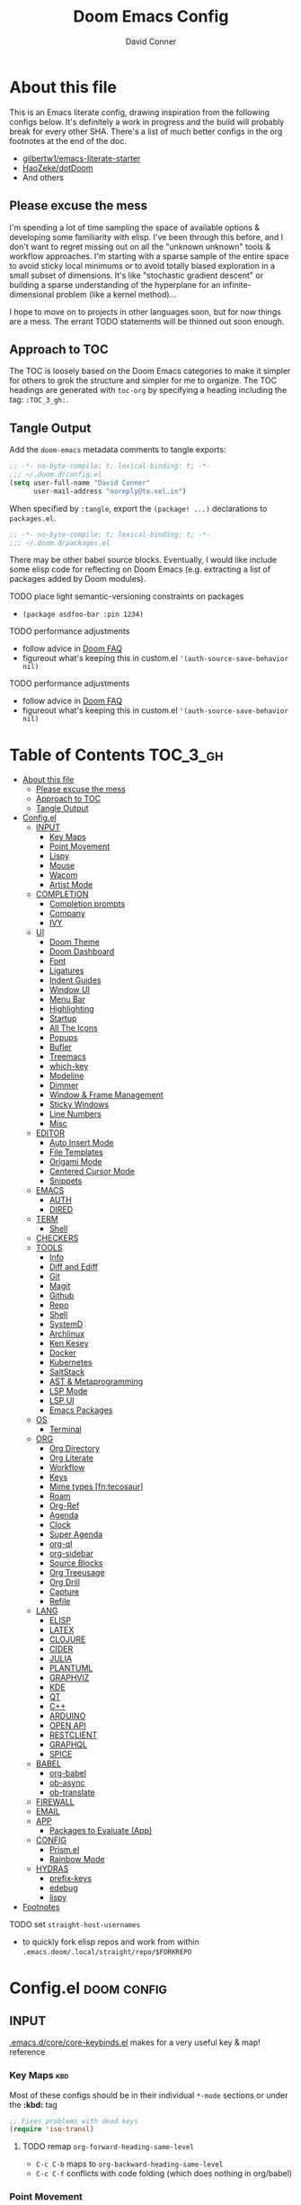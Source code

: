 :PROPERTIES:
:ID:       7560a9fe-d074-43c3-9cf5-8bd8c79d53fe
:END:
#+TITLE: Doom Emacs Config
#+AUTHOR: David Conner
#+DESCRIPTION: Inspired by the personal Doom Emacs config of Daviwil, DT, HaoZeke and others
#+STARTUP: content
#+OPTIONS: toc:nil

* About this file

This is an Emacs literate config, drawing inspiration from the following configs
below. It's definitely a work in progress and the build will probably break for
every other SHA. There's a list of much better configs in the org footnotes at
the end of the doc.

+ [[https://github.com/gilbertw1/emacs-literate-starter/][gilbertw1/emacs-literate-starter]]
+ [[https://github.com/HaoZeke/dotDoom][HaoZeke/dotDoom]]
+ And others

** Please excuse the mess

I'm spending a lot of time sampling the space of available options & developing
some familiarity with elisp. I've been through this before, and I don't want to
regret missing out on all the "unknown unknown" tools & workflow approaches. I'm
starting with a sparse sample of the entire space to avoid sticky local minimums
or to avoid totally biased exploration in a small subset of dimensions. It's
like "stochastic gradient descent" or building a sparse understanding of the
hyperplane for an infinite-dimensional problem (like a kernel method)...

I hope to move on to projects in other languages soon, but for now things are a
mess. The errant TODO statements will be thinned out soon enough.

** Approach to TOC

The TOC is loosely based on the Doom Emacs categories to make it simpler for
others to grok the structure and simpler for me to organize. The TOC headings
are generated with =toc-org= by specifying a heading including the tag:
=:TOC_3_gh:=.

** Tangle Output

Add the ~doom-emacs~ metadata comments to tangle exports:

#+BEGIN_SRC emacs-lisp :tangle ./config.el
;; -*- no-byte-compile: t; lexical-binding: t; -*-
;;; ~/.doom.d/config.el
(setq user-full-name "David Conner"
      user-mail-address "noreply@te.xel.io")
#+END_SRC

When specified by =:tangle=, export the =(package! ...)= declarations to =packages.el=.

#+BEGIN_SRC emacs-lisp :tangle ./packages.el
;; -*- no-byte-compile: t; lexical-binding: t; -*-
;;; ~/.doom.d/packages.el
#+END_SRC

There may be other babel source blocks. Eventually, I would like include some
elisp code for reflecting on Doom Emacs (e.g. extracting a list of packages
added by Doom modules).

**** TODO place light semantic-versioning constraints on packages
+ ~(package asdfoo-bar :pin 1234)~
**** TODO performance adjustments
+ follow advice in [[file:~/.emacs.d/docs/faq.org::*How does Doom start up so quickly?][Doom FAQ]]
+ figureout what's keeping this in custom.el ~'(auth-source-save-behavior nil)~

**** TODO performance adjustments
+ follow advice in [[file:~/.emacs.d/docs/faq.org::*How does Doom start up so quickly?][Doom FAQ]]
+ figureout what's keeping this in custom.el ~'(auth-source-save-behavior nil)~

* Table of Contents :TOC_3_gh:
- [[#about-this-file][About this file]]
  - [[#please-excuse-the-mess][Please excuse the mess]]
  - [[#approach-to-toc][Approach to TOC]]
  - [[#tangle-output][Tangle Output]]
- [[#configel][Config.el]]
  - [[#input][INPUT]]
    - [[#key-maps][Key Maps]]
    - [[#point-movement][Point Movement]]
    - [[#lispy][Lispy]]
    - [[#mouse][Mouse]]
    - [[#wacom][Wacom]]
    - [[#artist-mode][Artist Mode]]
  - [[#completion][COMPLETION]]
    - [[#completion-prompts][Completion prompts]]
    - [[#company][Company]]
    - [[#ivy][IVY]]
  - [[#ui][UI]]
    - [[#doom-theme][Doom Theme]]
    - [[#doom-dashboard][Doom Dashboard]]
    - [[#font][Font]]
    - [[#ligatures][Ligatures]]
    - [[#indent-guides][Indent Guides]]
    - [[#window-ui][Window UI]]
    - [[#menu-bar][Menu Bar]]
    - [[#highlighting][Highlighting]]
    - [[#startup][Startup]]
    - [[#all-the-icons][All The Icons]]
    - [[#popups][Popups]]
    - [[#bufler][Bufler]]
    - [[#treemacs][Treemacs]]
    - [[#which-key][which-key]]
    - [[#modeline][Modeline]]
    - [[#dimmer][Dimmer]]
    - [[#window--frame-management][Window & Frame Management]]
    - [[#sticky-windows][Sticky Windows]]
    - [[#line-numbers][Line Numbers]]
    - [[#misc][Misc]]
  - [[#editor][EDITOR]]
    - [[#auto-insert-mode][Auto Insert Mode]]
    - [[#file-templates][File Templates]]
    - [[#origami-mode][Origami Mode]]
    - [[#centered-cursor-mode][Centered Cursor Mode]]
    - [[#snippets][Snippets]]
  - [[#emacs][EMACS]]
    - [[#auth][AUTH]]
    - [[#dired][DIRED]]
  - [[#term][TERM]]
    - [[#shell][Shell]]
  - [[#checkers][CHECKERS]]
  - [[#tools][TOOLS]]
    - [[#info][Info]]
    - [[#diff-and-ediff][Diff and Ediff]]
    - [[#git][Git]]
    - [[#magit][Magit]]
    - [[#github][Github]]
    - [[#repo][Repo]]
    - [[#shell-1][Shell]]
    - [[#systemd][SystemD]]
    - [[#archlinux][Archlinux]]
    - [[#ken-kesey][Ken Kesey]]
    - [[#docker][Docker]]
    - [[#kubernetes][Kubernetes]]
    - [[#saltstack][SaltStack]]
    - [[#ast--metaprogramming][AST & Metaprogramming]]
    - [[#lsp-mode][LSP Mode]]
    - [[#lsp-ui][LSP UI]]
    - [[#emacs-packages][Emacs Packages]]
  - [[#os][OS]]
    - [[#terminal][Terminal]]
  - [[#org][ORG]]
    - [[#org-directory][Org Directory]]
    - [[#org-literate][Org Literate]]
    - [[#workflow][Workflow]]
    - [[#keys][Keys]]
    - [[#mime-types-fntecosaur][Mime types [fn:tecosaur]]]
    - [[#roam][Roam]]
    - [[#org-ref][Org-Ref]]
    - [[#agenda][Agenda]]
    - [[#clock][Clock]]
    - [[#super-agenda][Super Agenda]]
    - [[#org-ql][org-ql]]
    - [[#org-sidebar][org-sidebar]]
    - [[#source-blocks][Source Blocks]]
    - [[#org-treeusage][Org Treeusage]]
    - [[#org-drill][Org Drill]]
    - [[#capture][Capture]]
    - [[#refile][Refile]]
  - [[#lang][LANG]]
    - [[#elisp][ELISP]]
    - [[#latex][LATEX]]
    - [[#clojure][CLOJURE]]
    - [[#cider][CIDER]]
    - [[#julia][JULIA]]
    - [[#plantuml][PLANTUML]]
    - [[#graphviz][GRAPHVIZ]]
    - [[#kde][KDE]]
    - [[#qt][QT]]
    - [[#c][C++]]
    - [[#arduino][ARDUINO]]
    - [[#open-api][OPEN API]]
    - [[#restclient][RESTCLIENT]]
    - [[#graphql][GRAPHQL]]
    - [[#spice][SPICE]]
  - [[#babel][BABEL]]
    - [[#org-babel][org-babel]]
    - [[#ob-async][ob-async]]
    - [[#ob-translate][ob-translate]]
  - [[#firewall][FIREWALL]]
  - [[#email][EMAIL]]
  - [[#app][APP]]
    - [[#packages-to-evaluate-app][Packages to Evaluate (App)]]
  - [[#config][CONFIG]]
    - [[#prismel][Prism.el]]
    - [[#rainbow-mode][Rainbow Mode]]
  - [[#hydras][HYDRAS]]
    - [[#prefix-keys][prefix-keys]]
    - [[#edebug][edebug]]
    - [[#lispy-1][lispy]]
- [[#footnotes][Footnotes]]

**** TODO set =straight-host-usernames=
- to quickly fork elisp repos and work from within =.emacs.doom/.local/straight/repo/$FORKREPO=

* Config.el :doom:config:
:PROPERTIES:
:header-args: :tangle ./config.el :comments link :results none
:END:

** INPUT

[[file:~/.emacs.d/core/core-keybinds.el][.emacs.d/core/core-keybinds.el]] makes for a very useful key & map! reference

*** Key Maps :kbd:

Most of these configs should be in their individual ~*-mode~ sections or under the *:kbd:* tag

#+begin_src emacs-lisp
;; Fixes problems with dead keys
(require 'iso-transl)
#+end_src

**** TODO remap ~org-forward-heading-same-level~
+ ~C-c C-b~ maps to ~org-backward-heading-same-level~
+ ~C-c C-f~ conflicts with code folding (which does nothing in org/babel)

*** Point Movement

*** Lispy

[[https://oremacs.com/lispy/][Keymap reference]] for [[https://github.com/abo-abo/lispy][Lispy]]. "[[https://mitpress.mit.edu/sites/default/files/sicp/full-text/book/book-Z-H-10.html#%25_sec_1.1.5][Always be evaling]]"

#+begin_src emacs-lisp
;; TODO clojurescript hook
;; TODO this may need to be set before lispy loads....
(setq lispy-compat '(cider edebug))
#+end_src

**** TODO fix auto-formatting so that lispy's ;;** outline sytnax works without auto-format fucking it up

**** TODO setup lispy to run automatically in cider-mode

*** Mouse :mouse:

see [[ergoemacs.org/emacs/emacs_mouse_wheel_config.html][Xah Lee's post on Mouse Config]] for more info on the how & why

**** Misc Mouse Configs

#+begin_src emacs-lisp
(setq mouse-wheel-progressive-speed nil
      mouse-wheel-scroll-amount '(8)
      mouse-drag-and-drop-region t)
#+end_src

**** Mouse 8 and 9

#+begin_src emacs-lisp
;; TODO: misc subdir & project-level shortcuts (died,project)

;; for now, simply back/forward buffer ;; TODO: change =forward= to bufler or emacs-tab bar?
(map! "S-<mouse-8>" 'previous-buffer)
;; TODO something else: (map! "S-<mouse-9>" 'next-buffer)

(map! "<mouse-8>" '+fold/toggle)
(map! "<mouse-9> " 'er/expand-region)
(map! "S-<mouse-9> " 'er/contract-region)

;; (map! "<mouse-8>" 'counsel-grep-or-swiper)
;; (map! "<mouse-9> " 'swiper-all-buffer-p)
;; (map! "C-<mouse-8>" '+ivy/switch-buffer)
;; (map! "C-<mouse-9>" '+ivy/switch-workspace-buffer)
(map! "C-S-<mouse-8>" 'projectile-find-file)
(map! "C-S-<mouse-9>" 'projectile-grep)

;; (map! "C-M-<mouse-8>" '+workspace/switch-right)
;; (map! "C-M-<mouse-9>" '+workspace/switch-right)
;; (map! "M-S-<mouse-8>" 'doom/save-session) ;; TODO: remap
;; (map! "M-S-<mouse-9>" 'doom/load-session) ;; TODO: remap
;; (map! "M-<mouse-8>" 'better-jumper-jump-backward)

;; TODO: something else (map! "M-<mouse-9>" 'better-jumper-jump-backward)
#+end_src


**** TODO other mouse maps
+ and navigating =describe-= and other docs
+ helpful-at-point
+ completion-at-point
+ highlight-symbol-at-point
+ counsel-dash-at-point

**** TODO config better functionality for =mwheelscroll=
+ signature =(mwheel-scroll EVENT &optional ARG)= defined in ~emacs/28/lisp/mwheel.el~
+ =mouse-wheel-scroll-amount-horizontal= parameterizes the event

**** TODO configure more functionality for the mouse :mouse:keys:
+ [ ] navigate to function at point
+ [ ] describe function at point
+ [ ] ~(kbd "<mouse-4>")~ linux mouse wheel scroll up
+ [ ] ~(kbd "<mouse-5>")~ linux mouse wheel scroll down
+ =<fringe>= and =<modeline>=

*** Wacom :wacom:

**** Mouse 10, 11, 12
Mouse 12 is for code folding. It is the easiest on the Wacom to combine with
modkeys while toggling to/from scrolling.

For Mouse 10/11/12, all of the following modkey combinations are easy to toggle while keeping the index finger near Mouse 13 and Wheel.

+ None
+ C
+ M
+ S
+ C-M
+ C-S
+ M-S (press both with thumb)
+ C-M-S (press both with thumb)

**** Mouse 13 and VWheel

Since I want to use the wheel to scroll anyways (without hitting modkeys), I am unsure of whether I want to remap it to HWheel in the Wacom drivers.

**** Mouse 14, 15

Mouse 14 & 15 are easy to use with the following modkeys.

+ None
+ M
+ S
+ M-S

Combinations with Control are a little more difficult with one hand.

**** Origami (Mouse 12)

#+begin_src emacs-lisp
(map! "<mouse-12>" 'origami-toggle-node)
(map! "C-<mouse-12>" 'origami-open-node-recursively)
(map! "C-S-<mouse-12>" 'origami-close-node-recursively)

(map! "M-<mouse-12>" 'origami-forward-fold)
(map! "S-<mouse-12>" 'origami-backward-fold-same-level)
(map! "M-S-<mouse-12>" 'origami-forward-fold-same-level)

(map! "C-M-<mouse-12>" 'origami-close-all-nodes)
(map! "C-M-S-<mouse-12>" 'origami-open-all-nodes)

;; (map! "M-S-<mouse-12>" 'origami-show-only-node)
#+end_src

**** Mode Hints (Mouse 14)

Mouse 14 is intended to give hints for keybindings.

- =M-<mouse-14>= calls to =which-key-show-major-mode= and should not require
  specific =config.el= behavior to be defined.
- =C-<mouse-14>= is intended to evoke mode-specific hydras, but requires these
  hydras to have been defined (see [[*HYDRAS][HYDRAS]])

#+begin_src emacs-lisp
(map! "M-<mouse-14>" 'which-key-show-major-mode)
#+end_src

*** Artist Mode :artist_mode:

[[https://www.emacswiki.org/emacs/ArtistMode][HOLY SHIT]]

** COMPLETION

*** Completion prompts

*** Company :company:

For hotkeys, check the Doom [[file:~/.emacs.d/modules/completion/company/README.org::*Code completion][Company module]] docs (company boxes negate =C-h m=
and other help commands)

**** TODO check luca: delay/prefix, disable tab? and yasnippets in company

**** [[https://github.com/osv/company-web][company-web]] and [[https://github.com/smihica/emmet-mode][emmet-mode]]

These are included with Doom, but worth linking in.

*** IVY :ivy:

Removed =-childframe= for now, as these are actual frames, kinda.

**** HOLD configure views to use with ~ivy-switch-view~ (or just use bufler?)

** UI

*** Doom Theme

Pick a random theme from the ones I like.

#+begin_src emacs-lisp
;; doom-Iosvkem
;; doom-fairy-floss
;; doom-horizon
;; doom-lazerwave
;; doom-monokai
;; doom-challenger-deep
(let* ((themes-ilike '(doom-one doom-dark+ doom-acario-dark doom-molokai))
       (random-theme (nth (random (length themes-ilike)) themes-ilike)))
  (setq doom-theme random-theme))

(setq doom-one-brighter-modeline t)

;; (setq doom-theme 'doom-acario-dark
;;   doom-acario-dark-brighter-comments nil
;;   doom-acario-dark-brighter-modeline t
;;   doom-acario-dark-comment-bg nil
;;   doom-acario-dark-padded-modeline 4)
#+end_src

*** Doom Dashboard

#+begin_src emacs-lisp



#+end_src

*** Font

#+begin_src emacs-lisp
;; (set-frame-font "Source Code Pro 12" nil t)
;; Source Code Pro not available in pGTK
(setq doom-font (font-spec :family "DejaVu Sans Mono" :size 14)
      doom-unicode-font (font-spec :family "DejaVu Sans Mono" :size 14)
      doom-variable-pitch-font (font-spec :family "DejaVu Serif" :size 14)
      doom-font-increment 2)

;; (unless (find-font doom-font)
;;   (message "couldn't find 'doom-font. using a default.")
;;   (setq doom-font (font-spec :family "Source Code Pro" :size 18)))

;; (unless (find-font doom-unicode-font)
;;   (message "couldn't find 'doom-unicode-font. using a default.")
;;   (setq doom-unicode-font (font-spec :family "Source Code Pro" :size 18)))
#+end_src

+ config =doom-variable-pitch-font=?
+ config =ivy-posframe-font=

*** Ligatures

Disable extra ligatures in a few modes [fn:luca_doom]

#+BEGIN_SRC emacs-lisp
(setq +ligatures-extras-in-modes
      '(not special-mode comint-mode eshell-mode term-mode vterm-mode python-mode))
#+END_SRC

*** Indent Guides

The =indent-guides= doom module conflicts with =prism=, so i removed indent
guides. These must be applied to each buffer in this order:

1. prism
2. indent-guide

*** Window UI

Tooltips are causing some serious slowdown for me

#+begin_src emacs-lisp
(tooltip-mode)

(setq tooltip-delay 2
      tooltip-short-delay 0.5)
#+end_src

Dividers are too thin to grab if only 1px

#+begin_src emacs-lisp
(setq window-divider-default-right-width 1)
(setq window-divider-default-bottom-width 1)
#+end_src

*** Menu Bar

[[https://www.emacswiki.org/emacs/MenuBar][Menu bar]] is for noobs. I am a noob.

#+begin_src emacs-lisp
(menu-bar-mode +2)
#+end_src

i.e. CIDER alone has like 200 functions i need to learn

*** Highlighting

#+begin_src emacs-lisp :tangle ./packages.el
(package! auto-highlight-symbol)
#+end_src

#+begin_src emacs-lisp
(use-package! auto-highlight-symbol
  ;; should autoload on bind
  :config (map! (:prefix "M-s h" :desc "auto-highlight-mode"
                 "A" (lambda () (interactive) (auto-highlight-symbol-mode 'toggle)))))
#+end_src

*** Startup

*** All The Icons

**** Dired

This is enabled via Doom's modules

*** Popups

+ Configuration
  + [[file:~/.emacs.doom/modules/ui/popup/autoload/settings.el::defun set-popup-rule! (predicate &rest plist][set-popup-rule!]] has an explanation of the API
  + [[file:~/.emacs.doom/modules/ui/popup/config.el::(set-popup-rules!][./popup/config.el]] has the invocations of popup rules for =+all= and =+default=

#+begin_example emacs-lisp
; +popup-defaults
(:side bottom
 :height 0.16
 :width 40
 :quit t
 :select ignore
 :ttl 5)
#+end_example

#+begin_src emacs-lisp
(set-popup-rules!
  '(("^\\*Bufler" :vslot -5 :slot 3 :side right :select t :modeline nil :quit t)))
#+end_src

+ Useful commands:
  + +popup/toggle :: =C-`= will toggle the popups
  + +popup/raise :: =C+~= will promote a popup into an actual window
  + +popup/other :: =C-x p= will flip through various popups like =ace-window=
  + +popup/restore :: will retrieve lost popups
  + +popup/diagnose :: will help you figure out why =bufler= closes all your windows.

I kinda wish I ever had the chance to have IRL conversations with people who use Doom/Emacs ... disabling =popup= really broke a lot of stuff and might be responsible for some crashes via GTK & Wayland.

*** Bufler

#+begin_src emacs-lisp :tangle ./packages.el
(package! bufler)
#+end_src

#+begin_src emacs-lisp
(add-hook 'doom-init-ui-hook
          (lambda () ;;(global-tab-line-mode +1)
            (map! :map ctl-x-map
                  :desc "Bufler List"
                  "C-b" #'bufler-list)
            (bufler-mode +1)
            (bufler-tabs-mode +1)))
#+end_src
*** Treemacs

Set a default width for treemacs & disable filewatch unless needed

#+begin_src emacs-lisp :tangle no
(after! treemacs
  (setq treemacs-width 24)
  (treemacs-filewatch-mode -1))
#+end_src

Key bindings ([[https://github.com/sei40kr/spacemacs.d/blob/master/treemacs-custom.el][treemacs example in spacemacs]])

#+begin_src emacs-lisp :tangle no
(map! :map treemacs-mode-map :after treemacs
      (:prefix "o" :desc "Tags" "t" 'treemacs-toggle-node-prefer-tag-visit))
#+end_src

It is possible to make the Treemacs window draggable by default with ~(setq
treemacs--width-is-locked nil)~ on startup, which i finally figured out
(immediately before finally discovering ~(balance-windows)~ which maximizes the
treemacs width if it's not fixed.....)

**** All The Icons

#+begin_src emacs-lisp :tangle no
(package! treemacs-all-the-icons)
#+end_src

#+begin_src emacs-lisp :tangle no
(use-package! treemacs-all-the-icons)

(add-hook 'doom-init-ui-hook
          (lambda () (treemacs-load-theme "Default")))
#+End_src
*** which-key

shorten the delay (from luca)

#+BEGIN_SRC emacs-lisp
(after! which-key
    (setq which-key-idle-delay 0.5))
#+END_SRC

*** Modeline

customize [[https://github.com/seagle0128/doom-modeline][doom-modeline]]

#+BEGIN_SRC emacs-lisp
(after! doom-modeline
  ;; doom-modeline workspace-name has conflicts with bufler tab-bar
  (setq doom-modeline-workspace-name nil

        doom-modeline-height 24
        ;; doom-modeline-project-detection 'ffip,'projectile,'projectile
        ;;doom-modeline-minor-modes t
        ))
#+END_SRC

*** Dimmer

#+begin_src emacs-lisp :tangle ./packages.el
(package! dimmer)
#+end_src

#+begin_src emacs-lisp
(use-package! dimmer
  :config (setq dimmer-adjustment-mode :background
                dimmer-fraction 0.4)

  (dimmer-configure-company-box)
  (dimmer-configure-magit)
  (dimmer-configure-org)
  (dimmer-configure-hydra)
  (dimmer-configure-which-key)
  (dimmer-configure-posframe))
#+end_src

*** Window & Frame Management

Use burly for bookmarking loaded window configurations. This should perhaps be a
=+burly= feature on the =workspace= module, with perhaps alternate ~(:when (feature! :ui workspace +burly))~
workspaces

#+begin_src emacs-lisp :tangle ./packages.el
(package! burly)
#+end_src

These are simply bookmarks and thus can be reached from the doom startup menu.

#+begin_src emacs-lisp
(use-package! burly
  :config (map! :leader
                (:prefix ("w" . "workspaces/windows")
                  (:prefix ("B" . "Burly bookmarks")
                   :desc "Restore windows/frames" "o" #'burly-open-bookmark
                   :desc "Open Burly URL" "O" #'burly-open-url
                   :desc "Bookmark Windows" "w" #'burly-bookmark-windows
                   :desc "Bookmark Frameset" "f" #'burly-bookmark-frames
                   :desc "Copy Buffer URL" "B" #'burly-kill-buffer-url
                   :desc "Copy Window URL" "F" #'burly-kill-frames-url
                   :desc "Copy Frameset URL" "W" #'burly-kill-windows-url))))
#+end_src

*** Sticky Windows

#+begin_src emacs-lisp :tangle ./packages.el
;;(package! )
#+end_src

*** Line Numbers

This determines the style of line numbers. For relative line numbers, set this
to `relative'.

#+begin_src emacs-lisp
(setq display-line-numbers-type nil)
#+end_src

*** Misc

** EDITOR

*** Auto Insert Mode

[[https://www.gnu.org/software/emacs/manual/html_mono/autotype.html#Autoinserting][Auto Insert Mode]] creates headers at the tops of files automatically. This can automatically insert =;; -*- file-local-variables: values -*-= in a header comment.

- auto-insert-alist :: a mapping of file types to auto-insertion behavior
- auto-insert-query :: controls whether to prompt user

#+begin_src emacs-lisp
(auto-insert-mode)
#+end_src

**** TODO restrict =auto-insert-mode= to modes where this is needed

*** File Templates

This section defines new Doom file templates by appending yas-snippet references
to =+file-template-alist=.

*** Origami Mode

Origami mode

#+begin_src emacs-lisp :tangle ./packages.el
(package! origami)
#+end_src

#+begin_src emacs-lisp
(use-package! origami
  :config (map! :map origami-mode-map
                :prefix "C-c C-f"
                "C-f" #'origami-toggle-node
                "C-u" #'origami-open-node-recursively
                "C-c" #'origami-close-node-recursively
                "C-a C-r" #'origami-reset
                "C-a C-f" #'origami-close-all-nodes
                "C-a C-u" #'origami-open-all-nodes)

  (defvar ap/org-super-agenda-auto-show-groups
    '("Schedule" "Bills" "Priority A items" "Priority B items"))

  (defun ap/org-super-agenda-origami-fold-default ()
    "Fold certain groups by default in Org Super Agenda buffer."
    (forward-line 3)
    (cl-loop do (origami-forward-toggle-node (current-buffer) (point))
             while (origami-forward-fold-same-level (current-buffer) (point)))
    (--each ap/org-super-agenda-auto-show-groups
      (goto-char (point-min))
      (when (re-search-forward (rx-to-string `(seq bol " " ,it)) nil t)
        (origami-show-node (current-buffer) (point)))))

  ;; :hook ((org-agenda-mode . origami-mode)
         ;; (org-agenda-finalize . ap/org-super-agenda-origami-fold-default))

        )

(add-hook 'doom-init-ui-hook
          (lambda ()
            (global-origami-mode +1)))
#+end_src

*** Centered Cursor Mode

Scroll lock can emulate this.

#+begin_src emacs-lisp :tangle ./packages.el
(package! centered-cursor-mode)
#+end_src

#+begin_src emacs-lisp
(use-package! centered-cursor-mode ;: defer t
  :config (map! :leader :desc "Toggle Centered Cursor"
                "t-" (λ! () (interactive) (centered-cursor-mode 'toggle))))
#+end_src

*** Snippets

+ Yasnippets Docs
  - [[https://joaotavora.github.io/yasnippet/snippet-development.html][Writing Snippets]]
  - [[https://joaotavora.github.io/yasnippet/snippet-expansion.html][Explanding Snippets]]

**** Yasnippet-snippets

Use =yas/describe-tables= to list snippets that match a modeset.

#+begin_src emacs-lisp
(setq dc/snippets (expand-file-name (concat doom-private-dir "snippets")))

(eval-after-load 'yasnippet
  (lambda ()
    (add-to-list 'yas-snippet-dirs 'dc/snippets)
    (message "loading dc/snippets")
    (yas-load-directory dc/snippets t)))
#+end_src

** EMACS

*** AUTH

#+BEGIN_SRC emacs-lisp
;; (setq auth-sources '("~/.authinfo" "~/.authinfo.gpg" "~/.netrc"))
;; (setq auth-sources (append `(,(concat (file-name-as-directory (getenv "DF_")) ".ectorepo.gpg")) auth-sources))
#+END_SRC

*** DIRED

Remove `.` and `..` from list of omitted file patterns (so i can always run
commands on the directory). Also `M-!` will run commands on the dir without
parameterizing a subdir.

#+begin_src emacs-lisp
(setq dired-omit-files "^.DS_Store\\'\\|^.project\\(?:ile\\)?\\'\\|^.\\(svn\\)\\'\\|^.ccls-cache\\'\\|\\(?:\\.js\\)?\\.meta\\'\\|\\.\\(?:elc\\|o\\|pyo\\|swp\\|class\\)\\'")
#+end_src

** TERM

*** Shell

**** Explicit Shell

This fixes an issue i'm having where ~/bin/fish~ is the default shell no matter
how i've configured things with ~chsh~. This was done by Garuda/Arch either
before or after the doom/emacs install.

#+begin_src emacs-lisp
(setq explicit-shell-file-name "/bin/zsh")
#+end_src

**** TODO check luca shell configs


** CHECKERS

Syntax & Spellcheck

** TOOLS

*** Info

#+begin_src emacs-lisp :tangle ./packages.el
(package! info-colors)
#+end_src

test with emacs manual =C-h R=

#+begin_src emacs-lisp
(use-package! info-colors)
#+end_src

**** TODO test =info-colors= or modularize

*** Diff and Ediff

*** Git


*** Magit
[[https://github.com/magit/magit-tbdiff][magit-tbdiff]] show diffs over ranges of commits

#+begin_src emacs-lisp :tangle ./packages.el
(package! magit-tbdiff)
#+end_src

#+begin_src emacs-lisp
(use-package! magit-tbdiff)
#+end_src

**** TODO: configure =magit-repository-directories=
+ see =hlissner= config & others


*** Github

*** Repo

#+begin_src emacs-lisp :tangle ./packages.el
(package! repo)
#+end_src

#+begin_src emacs-lisp
(use-package! repo)
#+end_src

*** Shell

[[https://depp.brause.cc/firestarter][Firestarter]] enables =./.dir-local.el= variables and file-local declarations to
config/control on-save shell tasks.[fn:haozeke]

#+begin_src emacs-lisp :tangle ./packages.el
(package! firestarter)
#+end_src

#+begin_src emacs-lisp
(use-package! firestarter
  :init (firestarter-mode)
  :config (setq firestarter-default-type t))
#+end_src

*** SystemD

#+begin_src emacs-lisp :tangle ./packages.el
(package! journalctl-mode)
#+end_src

*** Archlinux

**** PKGBUILD Mode

#+BEGIN_SRC emacs-lisp :tangle ./packages.el
(package! pkgbuild-mode :recipe (:host github
                                 :repo "juergenhoetzel/pkgbuild-mode"))
#+END_SRC

#+begin_src emacs-lisp
(use-package! pkgbuild-mode :mode "\\PKGBUILD")
#+end_src

**** Crontab Mode

[[0    Link: https://github.com/emacs-pe/crontab-mode][crontab-mode]]

#+begin_src emacs-lisp :tangle ./packages.el
(package! crontab-mode)
#+end_src

#+begin_src emacs-lisp
(use-package! crontab-mode)
#+end_src

***** TODO test crontab-mode :testpackage:

*** Ken Kesey

[[https://github.com/jhgorrell/ssh-config-mode-el][ssh-config-mode]] and [[https://github.com/jobbflykt/x509-mode][x509-mode]]

#+begin_src emacs-lisp :tangle ./packages.el
(package! ssh-config-mode)
(package! x509-mode)
;; TODO ssh-agency
;; TODO ssh-tunnels
#+end_src

For =ssh-config-mode= add this file-local variable to configs =# -*- mode:
ssh-config -*-=

#+begin_src emacs-lisp
(use-package! ssh-config-mode)
(use-package! x509-mode)
#+end_src

+ [ ] ssh-agency
+ [ ] ssh-tunnels (hmmmm)

*** Docker

To use what the Doom module configures, install =docker=, =docker-compose= and =docker-machine=. for

The [[file:~/.emacs.d/modules/tools/docker/config.el][doom config file]] looks a little sparse, so the config must be partially
composed in and installed in other module config.el files. Actually, now that I
checked, most of the =docker*= features are being loaded into emacs with some
(e.g. docker-compose-*) being loaded as needed.

#+begin_src emacs-lisp
(use-package! docker
  :config (setq docker-run-as-root t
                docker-image-run-arguments '("-i" "-t" "--rm")))

;; so the ## -*- docker-image-name: "image-name" -*- directive works with ~dockerfile-mode~
;; TODO assess
(put 'dockerfile-image-name 'safe-local-variable #'stringp)
#+end_src

**** [[https://github.com/emacs-lsp/lsp-docker][LSP Docker]] (requires pulling =emacslsp/lsp-docker-full= image)

This sets up LSP servers running on Docker containrs with more tightly
controlled configuration. e.g. when you want:
+ faster startup times
+ servers tuned a specific set of large projects
+ repeatable/declarative LSP configuration
+ to share cache or control its persistence for large projects

(not really sure how this works with branching or git worktrees)

***** TODO configure lsp-docker
+ probably when i'm working on Krita

**** TODO setup =C-c d= as a "devops" prefix, remap =C-c d d= to =docker=

*** Kubernetes

**** TODO setup kubernetes.el :doom:devops:packages:
**** TODO evaluate ~kubectl~ package :doom:devops:packages:

**** Kubernetes
+ [ ] kubernetes.el
+ [ ] [[https://github.com/gruggiero/kubernetes-tramp][kubernetes-tramp]]
+ [ ] [[https://github.com/TxGVNN/emacs-k8s-mode][k8s-mode]] (kubernetes file support + snippets)

*** SaltStack

From HaoZeke[fn:haozeke]

#+begin_src emacs-lisp :tangle ./packages.el
(package! salt-mode)
#+end_src

#+begin_src emacs-lisp
(use-package salt-mode)
#+end_src

**** TODO Need to check config


*** AST & Metaprogramming

+ [ ] [[https://github.com/ubolonton/emacs-tree-sitter][tree-sitter-mode]]
  - install packages
  - add config
  - document setup
  - consider setting up as a module
+ [ ] [[https://github.com/countvajhula/symex.el][symex]]

**** TODO configure bindings & control when these are activated

*** LSP Mode

**** TODO work out lsp/eldoc interactions


**** TODO setup =lsp-origami=

*** LSP UI

#+begin_src emacs-lisp
(setq lsp-ui-peek-list-width 25
      ;; lsp-ui-sideline--last-width

      ;; TODO ensure these are necessary/useful
      lsp-ui-doc-max-width 35 ;; 35 is default
      ;; lsp-ui-doc--inline-width

      lsp-ui-imenu-window-width 25)
#+end_src

**** TODO setup popup rules for LSP :lsp:
+ Left
  + [ ] =*lsp-ui-imenu*= on top of server connection details
  + [ ] =*lsp-log ... *= ideally overtake/switch with lsp server connection details
  + [ ] =*lsp session*=
+ Bottom
  + [ ] =lsp-performance*=

**** TODO setup key prefix for LSP
+ something like =f5= through =f9=

*** Emacs Packages

#+begin_src emacs-lisp :tangle ./packages.el

#+end_src


** OS

*** Terminal

Doom =tty= module is active, so =tty-setup-hook= should take care of enabling
=xterm-mouse-mode=.

**** TODO fix scroll wheel in tty (it works before =xterm-mouse-mode= loads)
- (tangle)

#+begin_src emacs-lisp :tangle no
(defun dc/xterm-toggle-mwheel-hook ()
    "Toggles the mouse maps for xterm-mouse-mode to setup the mouse wheel"

        )

(add-hook 'xterm-mouse-mode)
#+end_src

** ORG

Additonal org-mode packages:

#+begin_src emacs-lisp :tangle ./packages.el
(package! org-treeusage)
(package! org-drill)
(package! org-ref)

;; dependencies org-super-agenda => org-ql => org-sidebar
(package! org-super-agenda)
(package! org-ql)
(package! org-sidebar)
#+end_src

General Org Mode configs:

*** Org Directory

#+begin_src emacs-lisp
(setq org-directory (getenv "ORG_DIRECTORY")
      +org-capture-journal-file (concat (file-name-as-directory org-directory) "journal.org")
      org-calendars-directory (concat  (file-name-as-directory org-directory) "calendars"))
#+end_src

*** Org Literate

Prevent over-eager dotfiles recompilation =from HaoZeke=

#+BEGIN_SRC emacs-lisp
(after! org
  (remove-hook 'org-mode-hook #'+literate-enable-recompile-h))
#+END_SRC

*** Workflow

*** Keys

#+begin_src emacs-lisp
(map! :map org-mode-map
      :leader
      :prefix ("t" . "toggle")
      :desc "Toggle Org Narrow" "T" #'org-toggle-narrow-to-subtree)
#+end_src

#+begin_example
#+begin_src emacs-lisp :tangle no
(defun dc/util--paths-from-alist (paths-alist)
  "reduce an alist of paths, where the keys are directories and the
values are lists of files, to produce a list of files with
absolute paths  "
  (let* ((path-keys (mapcar 'car paths-alist))
        (root-paths (mapcar 'file-name-as-directory path-keys))
        ;; (root-paths (map 'file-name-as-directory path-keys))
                                        ;        (absolute-paths )
                                        ;       (mapcar (lambda (file) (concat (filename-as-directory ))))
        )

    root-paths
    ;; path-keys

))




;; map-values-apply concat

(let ((agenda-map '((org-directory . '("todo.org" "notes.org" "habits.org" "projects.org"))
                    (doom-private-dir . '("todo.org" "notes.org"))))


      )
(dc/util--paths-from-alist agenda-map)
        )



;; (setq org-agenda-files  )


        ;;      (let ((agenda-root ) ) ) (mapcar (lambda (f) (concat (filename-as-directory (or (getenv "ORG_AGENDA_ROOT")
        ;; (getenv "ORG_DIRECTORY"))) f)))
#+end_src
#+end_example

**** TODO configure =org-toggle-sidebar



*** Mime types [fn:tecosaur]
Org mode isn't recognised as it's own mime type by default, but that can easily
be changed with the following file. For system-wide changes try
~/usr/share/mime/packages/org.xml~.

#+begin_src xml :tangle ~/.local/share/mime/packages/org.xml :mkdirp yes :comments no
<mime-info xmlns='http://www.freedesktop.org/standards/shared-mime-info'>
  <mime-type type="text/org">
    <comment>Emacs Org-mode File</comment>
    <glob pattern="*.org"/>
    <alias type="text/org"/>
  </mime-type>
</mime-info>
#+end_src

What's nice is that Papirus [[https://github.com/PapirusDevelopmentTeam/papirus-icon-theme/commit/a10fb7f2423d5e30b9c4477416ccdc93c4f3849d][now]] has an icon for =text/org=.
One simply needs to refresh their mime database

#+begin_src shell :tangle (if (string= (shell-command-to-string "xdg-mime query default text/org") "") "setup.sh" "no")
update-mime-database ~/.local/share/mime
#+end_src

Then set Emacs as the default editor

#+begin_src shell :tangle (if (string= (shell-command-to-string "xdg-mime query default text/org") "emacs-client.desktop\n") "no" "setup.sh")
xdg-mime default emacs.desktop text/org
#+end_src

*** Roam

#+begin_src emacs-lisp
(after! org
  (setq org-log-done 'time
        org-support-shift-select t
        ;;org-agenda-files (concat (file-name-as-directory org-directory) "agenda.org")
        ;; TODO include content from Adam James
        ))
#+end_src

This configures org-roam v2 and is not compatible with doom's org-roam module. See the updated Hitchiker's Guide for more info. As long as one bears in mind the differences between v1 and v2, then these links are also useful

#+begin_src emacs-lisp
;; encapsulate org-roam-directory within (file-truename ___) if using links
(setq org-roam-directory (concat (file-name-as-directory org-directory) "roam")
      org-roam-db-location (concat (file-name-as-directory org-roam-directory) "org-roam.db")
      org-roam-file-extensions '("org")

      ;; Doom Defaults
      ;; org-roam-v2-ack t
      ;; org-roam-completion-everywhere t
      ;; org-roam-node-display-template "${doom-hierarchy:*} ${doom-tags:45}"

      org-roam-dailies-directory "dailies/"
      org-roam-dailies-capture-templates
      '(("d" "default" entry
         "* %?"
         :if-new (file+head "%<%Y-%m-%d>.org"
                            "#+title: %<%Y-%m-%d>\n")))

      org-roam-mode-section-functions #'(org-roam-backlinks-section
                                         org-roam-reflinks-section))

(use-package! org-roam-protocol
  :after org-protocol)

;; from https://org-roam.discourse.group/t/org-roam-major-redesign/1198/220
;;(setq org-roam-node-display-template "${title:80}  ${file:9} ${tags:20}")

(defun dc/org-roam-toggle-open-buffer-on-find-file ()
  "toggles the doom +org-roam-open-buffer-on-find-file variable"
  (interactive)
  (setq +org-roam-open-buffer-on-find-file
        (not +org-roam-open-buffer-on-find-file)))

(map! (:map org-mode-map
       :leader
       :prefix ("r" . "org-roam")
       "T" #'dc/org-roam-toggle-open-buffer-on-find-file
       "a" #'org-roam-node-random
       "D" #'org-roam-demote-entire-buffer
       "I" #'org-id-get-create
       "r" #'org-roam-refile
       "R" #'org-roam-link-replace-all
       "m" #'org-roam-buffer-toggle
       "M" #'org-roam-buffer-display-dedicated

       (:prefix ("o" . "node properties")
        "a" #'org-roam-alias-add
        "A" #'org-roam-alias-remove
        "t" #'org-roam-tag-add
        "T" #'org-roam-tag-remove
        "r" #'org-roam-ref-add
        "R" #'org-roam-ref-remove)))

;; Doom is mapping these twice
(map! (:map org-mode-map
       :localleader
       :prefix ("m" . "org-roam")
       "T" #'dc/org-roam-toggle-open-buffer-on-find-file
       "a" #'org-roam-node-random
       "D" #'org-roam-demote-entire-buffer
       "I" #'org-id-get-create
       "r" #'org-roam-refile
       "R" #'org-roam-link-replace-all
       "m" #'org-roam-buffer-toggle
       "M" #'org-roam-buffer-display-dedicated

       (:prefix ("o" . "node properties")
        "a" #'org-roam-alias-add
        "A" #'org-roam-alias-remove
        "t" #'org-roam-tag-add
        "T" #'org-roam-tag-remove
        "r" #'org-roam-ref-add
        "R" #'org-roam-ref-remove)))
#+end_src

Current =org-journal= mappings

+ C-c n j j :: =org-journal-new-entry=
+ C-c n j s :: =org-journal-search-forever=
+ C-c n j j :: =org-journal-new-scheduled-entry=

**** TODO implement some functionality from [[display-buffer-alist][davilwil/dotfiles]] :orgroam:

*** Org-Ref

**** TODO configure [[https://github.com/jkitchin/org-ref][org-ref]] v3
+ via =org-ref-to-org-cite=

#+begin_src emacs-lisp
;(use-package! :org-ref)
#+end_src

*** Agenda

+ protesilaos & hsinhaoyu have pretty comprehensive configs

Current =org-journal= mappings

+ C-c n j j :: =org-journal-new-entry=
+ C-c n j s :: =org-journal-search-forever=
+ C-c n j j :: =org-journal-new-scheduled-entry=

*** Clock

Set auto-clockout to keep time tracking accurate. Refer to [[https://orgmode.org/manual/Clocking-Work-Time.html#Clocking-Work-Time][Orgmode Manual entry]] for details.

#+begin_src emacs-lisp
(setq org-clock-auto-clockout-timer 300
      ;; org-clock-idle-time 3
        )
(org-clock-auto-clockout-insinuate)
#+end_src

*** Super Agenda

+ review mwfogleman's config

#+begin_src emacs-lisp
(use-package! org-super-agenda
  :init (setq org-super-agenda-groups
                '((:name "Today"
                   :time-grid t
                   :todo "Today")
                  (:habit t)
                  (:name "Due today"
                   :deadline today)
                  (:name "Overdue"
                   :deadline past)
                  (:name "Due soon"
                   :deadline future)
                  (:name "Important"
                   :priority "A")
                  (:priority<= "B"
                   :order 1)
                  ))
  :config (org-super-agenda-mode))
#+end_src

*** org-ql

#+begin_src emacs-lisp

#+end_src

*** org-sidebar

#+begin_src emacs-lisp

#+end_src

*** Source Blocks

Don't indent content in source blocks

#+begin_src emacs-lisp
(setq org-edit-src-content-indentation 0)
#+end_src

*** Org Treeusage

#+begin_src emacs-lisp
(use-package! org-treeusage
  :bind ("C-c d" . org-treeusage-mode)
  :config (setq org-treescope-overlay-header nil
                org-treeusage-overlay-usecolorbands nil))
#+end_src

Can be customized according to the info at the [[https://github.com/mtekman/org-treeusage.el#customisation][Org Treeusage github]].

*** Org Drill

Config and flashcard info can be found at [[https://gitlab.com//phillord/org-drill    ][phillord/org-drill]]

#+begin_src emacs-lisp
(use-package! org-drill
  :after org
  :config (progn
            (setq org-drill-add-random-noise-to-intervals-p t)
            (setq org-drill-hint-separator "||")
            (setq org-drill-left-cloze-separator "<[")
            (setq org-drill-left-cloze-separator "]>")
            (setq org-drill-learn-fraction 0.25))
  )

#+end_src



*** Capture

+ Workflow for adding capture templates
  - Experiment with snippets
    - and in some cases, file templates
  - For snippets needing the flexibility of =org-capture= and =org-refile=
    (mainly refiling) gradually reimplement these as capture templates

**** TODO capture template for code examples
- set the possible refile locations according to configured metarepos

#+begin_example emacs-lisp
(setq org-capture-templates
      (append org-capture-templates
              '(())

        ))
#+end_example

*** Refile

#+begin_src emacs-lisp
(setq org-refile-targets
      '((org-agenda-files . (:maxlevel . 3))
        (nil . (:maxlevel . 3)))

      org-refile-use-outline-path t
      org-refile-allow-creating-parent-nodes 'confirm
      org-refile-use-cache t)

(unless (boundp 'org-refile-cache-timer)
  (run-with-idle-timer 300 t (lambda ()
                               (org-refile-cache-clear)
                               (org-refile-get-targets)))
  (setq org-refile-cache-timer t))

;; TODO consider using =org-refile-target-verify-function
;; to filter subtrees marked "done" from being org-refile-targets
;; (source: mwfogleman/englehorn)
#+end_src


** LANG

*** ELISP :elisp:

**** [[https://gitlab.com/mtekman/elisp-depmap.el][Elisp Depmap]]

Can be babel'd to generate graphviz pdf's of elisp libraries

#+begin_src emacs-lisp :tangle ./packages.el
(package! elisp-depmap
  :recipe (:host gitlab :repo "mtekman/elisp-depmap.el"))
#+end_src

#+begin_src emacs-lisp
(use-package! elisp-depmap
  :bind (("C-c M-d" . elisp-depmap-graphviz-digraph)
         ("C-c M-g" . elisp-depmap-graphviz)
         ("C-c M-s" . elisp-depmap-makesummarytable))
  :config (setq elisp-depmap-exec-file (getenv "GRAPHVIZ_DOT")))
#+end_src

[[file:img/dot/eg-depmap.png]]

*** LATEX :latex:

Apparently, [[https://mirror.aarnet.edu.au/pub/CTAN/systems/knuth/dist/tex/tex.web][the TeX source code]] was written in Pascal/TeX was literate
programming code written by Knuth in Pascal/TeX; via Hsin Haoyu[fn:hsinhaoyu]

*** CLOJURE :clojure:

+ [[https://github.com/pesterhazy/zprint-mode.el][zprint-mode]]

#+begin_src emacs-lisp :tangle ./packages.el
(package! zprint-mode)
#+end_src

#+begin_src emacs-lisp
(add-hook 'clojure-mode-hook 'zprint-mode)
(add-hook 'clojurescript-mode-hook 'zprint-mode)
#+end_src

**** LSP :lsp:


*** CIDER

#+begin_src emacs-lisp :tangle ./packages.el
(add-hook 'cider-mode-hook #'clj-refactor-mode)

(setq org-babel-clojure-backend 'cider)
#+end_src

**** CIDER tips:
+ Discover cider commands with =C-c C-x x= from within CIDER.
+ An idea from SLIME, cider shortcuts can be accessed via =,= (comma)

**** TODO decide on the following CIDER variables :cider:
+ nrepl-hide-special-buffer t
+ cider-repl-clear-help-banner
+ cider-font-lock-dynamically nil
+ cider-popup-stacktraces nil
+ cider-repl-popup-stacktraces t
+ cider-repl-use-pretty-printing t
+ cider-repl-pop-to-buffer-on-connect t
+ cider-repl-display-help-banner nil
+ [[file:~/.emacs.d/modules/lang/clojure/config.el][Doom Defaults]]

*** JULIA :julia:

Requires using a =:session= variable to track the results/evaluations of blocks

#+begin_src emacs-lisp :tangle ./packages.el
(package! julia-vterm)
(package! ob-julia-vterm)
#+end_src

**** LSP :lsp:

#+begin_src emacs-lisp
(let ((julia-depot-path (car (split-string (getenv "JULIA_DEPOT_PATH") (path-separator)))))
  (setq lsp-julia-package-dir nil
        lsp-julia-default-environment
        (concat (file-name-as-directory julia-depot-path)
                "environments/v1.6")))

;; TODO: (after! org & julia-vterm?
;;;         ...)
;; (after! org-babel ... )
;; (org-babel-make-language-alias "julia" "julia-vterm")
#+end_src

*** PLANTUML :plantuml:

Plant UML is also supported by org-babel

*** GRAPHVIZ :graphviz:

Graphviz practically works [[https://www.orgmode.org/worg/org-contrib/babel/languages/ob-doc-dot.html][out of the box]], which has an emacs lisp metaprogramming example. More examples here at [[https://github.com/dfeich/org-babel-examples/blob/master/graphviz/graphviz-babel.org][dfeich/org-babel-examples]].

#+begin_src dot :tangle no :file img/dot/dot_test.png  :cmdline -Kdot -Tpng
digraph {
        rankdir=LR;
        splines=true;
        node [shape=box];

        A [label="A"]
        B [label="B"]
        C [label="C"]

        A -> B;
        B -> C;
        C ->    A;}
#+end_src


#+RESULTS:
[[file:img/dot/dot_test.png]]

*** KDE :kde:

*** QT :qt:

*** C++ :cpp:

**** Doxygen Support

#+begin_src emacs-lisp :tangle ./packages.el
(package! highlight-doxygen)
#+end_src

Doxygen for c/cpp [fn:haozeke]

#+begin_src emacs-lisp
(use-package! highlight-doxygen
  :hook ((c-mode c++-mode) . highlight-doxygen-mode))
#+end_src

**** More Files
#+begin_src emacs-lisp
;; from HaoZeke/dotdoom
(setq auto-mode-alist (append '(
                                ("\\.C$" . c++-mode)
                                ("\\.cc$" . c++-mode)
                                ("\\.cpp$" . c++-mode)
                                ("\\.inl$" . c++-mode)
                                ("\\.H$" . c++-mode)
                                ("\\.hh$" . c++-mode)
                                ("\\.hpp$" . c++-mode)
                                )
                              auto-mode-alist))
#+end_src

*** ARDUINO :arduino:

+ [[https://github.com/stardiviner/arduino-mode/https://github.com/stardiviner/arduino-mode/][Arduino Mode]] offers flycheck & org-babel
+ [[https://github.com/motform/arduino-cli-mode][Arduino CLI Mode]] cli only

#+begin_src emacs-lisp :tangle ./packages.el
(package! arduino-mode)
(package! arduino-cli-mode)
#+end_src

#+begin_src emacs-lisp
(use-package! arduino-mode

  :hook ((arduino-mode . flycheck-arduino-setup)))

;; (add-hook 'arduino-mode-hook #'flycheck-arduino-setup)

#+end_src

*** OPEN API :swagger:

#+begin_src emacs-lisp :tangle ./packages.el
(package! openapi-yaml-mode
  :recipe (:host github :repo "esc-emacs/openapi-yaml-mode"))
#+end_src

#+begin_src emacs-lisp
(use-package! openapi-yaml-mode)
#+end_src

**** TODO test openapi-yaml-mode (should apply to files starting with =openapi-yaml-*.yaml=) :testpackage:

*** RESTCLIENT :rest:

Doom =restclient= module includes [[https://github.com/pashky/restclient.el][restclient]] and [[https://github.com/iquiw/company-restclient][company-restclient]]. The =org=
module includes =ob-restclient=. These modes apply to =*.http= files.

**** Test =ob-restclient=:

#+begin_src restclient :tangle no
GET https://google.com/robots.txt
#+end_src

*** GRAPHQL :graphql:

+ [[https://github.com/vermiculus/graphql.el][graphql]]
+ [[https://github.com/davazp/graphql-mode][graphql-mode]]
+ [[https://github.com/jdormit/ob-graphql][ob-graphql]]

#+begin_src emacs-lisp :tangle ./packages.el
(package! graphql)
(package! graphql-mode)
(package! ob-graphql)
#+end_src

#+begin_src emacs-lisp
(use-package! graphql)
(use-package! graphql-mode)
(use-package ob-graphql)
#+end_src

**** Test =ob-graphql=:

#+begin_src graphql :tangle no :url https://countries.trevorblades.com
query GetContinents {
  continent(code: "AF") {
    name
    code
  }
}
#+end_src

#+RESULTS:
: {
:   "data": {
:     "continent": {
:       "name": "Africa",
:       "code": "AF"
:     }
:   }
: }

*** SPICE :spice:

You'll need [[http://ngspice.sourceforge.net/ngspice-tutorial.html][ngspice]] and some components. The link is to the tutorial. Get this
working first, then have a look at the [[http://ngspice.sourceforge.net/docs/ngspice-31-manual.pdf][ngspice manual]]. RTFM.

+ Emacs Packages
  - [[https://github.com/stardiviner/spice-mode][spice-mode]]
  - [[https://github.com/stardiviner/ob-spice][ob-spice]]

#+begin_src emacs-lisp :tangle ./packages.el
(package! spice-mode)
#+end_src

**** Setup for =spice-mode=

***** Depdendencies

- gnuplot :: to render PNG's
- ngspice :: the simulator
- ??? :: A waveform viewer
  - It looks like =gtkviewer= would suffice, but =spicemode= depends on these
    and has 8000 lines. =ob-babel= mostly interacts with =ngspice= directly.

***** Configuration

+ System defaults are loaded from =/usr/share/spinit=
+ User defaults are loaded from =myproject/spiceinit=
 + if that's not found, then =~/.spiceinit=

Default template

#+begin_src spice :tangle .spice.template :eval no :comments none
*-*- mode: spice -*-

#+end_src

****** TODO make sense out of =spice-mode= (any software in this domain is part of simply the most unnecessarily complex ecosystem i have ever seen)

**** Setup for =ob-spice=

#+begin_src emacs-lisp :tangle ./packages.el
(package! ob-spice :recipe (:host github :repo "stardiviner/ob-spice"
                            :fork (:host github :repo "dcunited001/ob-spice"
                            :branch "fix-org-babel-api")))
#+end_src

**** Test

This code, whether in this babel block or in its own file, should run.

+ For now, just hardcode the =$file= in the call to =gnuplot=

#+BEGIN_SRC spice :tangle no :comments none :results none
*Virtual Ground Test: opamp gain = 1000
vin in 0 dc 0V sin(0 0.1 100Hz)
r1 in inn 10k
r2 inn out 10k
EOpamp out 0 0 inn 1000
.tran 0.1ms 0.05s
.print tran v(in)
.meas tran vtest find v(in) at=0.04e-3
.end
.control
run
set gnuplot_terminal=png
*gnuplot $file v(in) v(out) v(inn)
gnuplot img/spice/spice-example v(in) v(out) v(inn)
.endc
#+END_SRC


**** TODO ob-spice: fix 'functions definition is void =org-babel-get-header='

** BABEL

+ doom handles most of this stuff in [[file:~/.emacs.d/modules/lang/org/config.el::defun +org-init-babel-lazy-loader-h (][+org-init-babel-lazy-loader-h]]
  - =org-src-lang-modes= maps org-babel keys to modes (=-mode= suffix)
  - =org-babel-load-languages= describes language blocks types permitted to run
  - is the var =org-confirm-babel-evaluate= still in tact?

*** org-babel
Load general org-babel config after defining languages

#+begin_src emacs-lisp
(after! org
  (add-to-list 'org-babel-load-languages
               '((julia-vterm . t)
                 (clojure . t)
                 (dot . t)))
  (org-babel-do-load-languages
   'org-babel-load-languages
   org-babel-load-languages))
;;(defalias 'org-babel-execute:julia 'org-babel-execute:julia-vterm)
#+end_src

**** TODO ensure the above is necessary with =+org-init-babel-lazy-loader-h=

*** ob-async

doesn't support session (see tecosaur's notes)
*** [[https://github.com/krisajenkins/ob-translate][ob-translate]]

For someone who owns a ton of original langauge and interlinear/bilingual books,
getting this into org-mode would be super helpfu. It's way more efficient than
manually writing down the translations and the results are searchable. Finally,
perhaps I can make meaningfull progress on that Español copy of Borges'
collections or my italian copy of Foucault's Pendulum -- both of which are far
superior when the etymological connections are left in tact.

#+begin_src emacs-lisp :tangle ./packages.el
(package! google-translate)
(package! ob-translate)
#+end_src

Config google-translate.el ([[https://github.com/atykhonov/google-translate/issues/137][fix for TKK errors]])

#+begin_src emacs-lisp
(use-package! google-translate :demand t
  :init (require 'google-translate)
  :functions (my-google-translate-at-point google-translate--search-tkk)
  :custom (google-translate-backend-method 'curl)
  :config
  (defun google-translate--search-tkk ()
    "Search TKK."
    (list 430675 2721866130))
  (defun my-google-translate-at-point ()
    "reverse translate if prefix"
    (interactive)
    (if current-prefix-arg
        (google-translate-at-point)
      (google-translate-at-point-reverse)))
  :bind
  ;;("C-T". my-google-translate-at-point)
)
#+end_src

**** Test =ob-translate=:

Example:

#+BEGIN_SRC translate :src en :dest de,fr,ar,ja :results output :tangle no
This is a test.
#+END_SRC

#+RESULTS:
| de | Das ist ein Test.  |
| fr | C'est un test.     |
| ar | هذا اختبار.        |
| ja | これはテストです。 |

#+begin_src translate :src en :dest ja :results output :tangle no
Extra Sensory Perception
#+end_src

#+RESULTS:
: 超感覚的知覚

**** TODO emacs support for surfing etymology in wiktionary


** FIREWALL

After finding that a package was fetching unicorns with http requests (and
failing), i'd like to know a little more about what is going on here.

#+begin_src emacs-lisp :tangle ./packages.el

#+end_src


** EMAIL

** APP

*** Packages to Evaluate (App)

**** IRC
+ [ ] [[https://github.com/jorgenschaefer/circe][circe]] an IRC client, complexity is "between rcirc and ERC"

** CONFIG

Misc config goes here

*** Prism.el

#+begin_src emacs-lisp :tangle ./packages.el
(package! prism)
#+end_src

Use doom colors for theme and toggle with =:leader tP=

#+begin_src emacs-lisp
(use-package! prism
  :hook ((emacs-lisp-mode . prism-mode)
         (clojure-mode . prism-mode)
         (clojurescript-mode . prism-mode))
  :config (map! :leader :desc "Toggle Prism"
                "tP" (lambda () (interactive) (prism-mode 'toggle)))

  (prism-set-colors :lightens '(0 5 10) :desaturations '(-2.5 0 2.5)
    :colors (-map #'doom-color
                  '(red teal green magenta cyan blue orange dark-cyan violet yellow)))
                  ;; options: red orange green teal yellow blue dark blue magenta violet cyan dark cyan
  )
#+end_src

*** Rainbow Mode

#+begin_src emacs-lisp
(map! :leader :desc "Toggle Rainbow Mode"
      "tR" (lambda () (interactive) (rainbow-mode 'toggle)))


;; TODO fix to autoload rainbow-mode in doom theme files
;; (setq auto-minor-mode-alist (append '(("theme\\.el$" . rainbow-mode))
                                    ;; auto-minor-mode-alist))
#+end_src

**** TODO customize doom [[file:~/.emacs.d/modules/tools/rgb/README.org::*Features][rainbow module]]

** HYDRAS
:PROPERTIES:
:header-args: :tangle ./config.el :comments no
:END:

These were made using pretty awesome snippet on creating hydras from an org
table (via [[https://sachachua.com/blog/2021/04/emacs-making-a-hydra-cheatsheet-for-lispy/][sacha chua]])[fn:sachac]

**** TODO hydra for commands of the week & day (+ random commands)

+ auto-journal the hydra-source
+ commands (in hydra) to move around random commands suggested by the hydra

*** prefix-keys

**** TODO implement prefix-key hydra (handle differences in mode-specific prefix keys)

*** edebug

These options control printing in edebug-mode:
+ edebug-print-length
+ edebug-print-level

These functions are mostly grouped according to the order they are introduced in
the emacs manual, except for the modes.

#+name: hydra-edebug-bindings
| key     | function                          | column  |
|---------+-----------------------------------+---------|
| g       | edebug-go-mode                    | Modes   |
| SPC     | edebug-step-mode                  | Modes   |
| t       | edebug-trace-mode                 | Modes   |
| c       | edebug-continue-mode              | Modes   |
| G       | edebug-Go-nonstop-mode            | Modes   |
| T       | edebug-Trace-fast-mode            | Modes   |
| C       | edebug-Continue-fast-mode         | Modes   |
| n       | edebug-next-mode                  | Modes   |
| I       | edebug-set-initial-mode           | Modes   |
| S       | edebug-stop                       | Jumping |
| h       | edebug-goto-here                  | Jumping |
| f       | edebug-forward-sexp               | Jumping |
| o       | edebug-step-out                   | Jumping |
| i       | edebug-step-in                    | Jumping |
| ?       | edebug-help                       | Misc    |
| Q       | edebug-top-level-nonstop          | Misc    |
| r       | edebug-previous-result            | Misc    |
| d       | edebug-pop-to-backtrace           | Misc    |
| =       | edebug-display-freq-count         | Misc    |
| b       | edebug-set-breakpoint             | Breaks  |
| B       | edebug-next-breakpoint            | Breaks  |
| u       | edebug-unset-breakpoint           | Breaks  |
| U       | edebug-unset-breakpoints          | Breaks  |
| D       | edebug-toggle-disable-breakpoint  | Breaks  |
| x       | edebug-set-conditional-breakpoint | Breaks  |
| X       | edebug-set-global-break-condition | Breaks  |
| v       | edebug-view-outside               | Views   |
| P       | edebug-bounce-point               | Views   |
| w       | edebug-where                      | Views   |
| W       | edebug-toggle-save-windows        | Views   |
| e       | edebug-eval-expression            | Eval    |
| C-x C-e | edebug-eval-last-sexp             | Eval    |
| E       | edebug-visit-eval-list            | Eval    |
| C-j     | edebug-eval-print-last-sexp       | Eval    |
| C-c C-u | edebug-update-eval-list           | Eval    |
| C-c C-d | edebug-delete-eval-item           | Eval    |
| C-c C-w | edebug-where                      | Eval    |
|---------+-----------------------------------+---------|

These functions are mentioned in the emacs manual, but not mapped in the hydra
(for simplicity).

#+name: hydra-edebug-other-bindings
| key     | function                          | column  |
|---------+-----------------------------------+---------|
| a       | abort-recursive-edit              | Misc    |
| q       | top-level                         | Misc    |
| M-:     | eval-expression                   | Eval    |
|---------+-----------------------------------+---------|

+ TODO something's not right here...

#+BEGIN_SRC emacs-lisp :var bindings=hydra-edebug-bindings :colnames yes :results silent :comments no
(eval
 (append
  '(defhydra dchydra/edebug-cheat-sheet (:hint nil :foreign-keys run)
     ("C-<mouse-14>" nil "Exit" :exit t))
  (cl-loop for x in bindings
           unless (string= "" (elt x 2))
           collect
           (list (car x)
                 (intern (elt x 1))
                 ;; edebug-(?:eval-)?\(.+)
                 (when (string-match "edebug-\\(.+\\)"
                                     (elt x 1))
                   (match-string 1 (elt x 1)))
                 :column
                 (elt x 2)))))

(with-eval-after-load "edebug"
  (define-key edebug-mode-map (kbd "C-<mouse-14>") 'dchydra/edebug-cheat-sheet/body))
(with-eval-after-load "debugger"
  (define-key debugger-mode-map (kbd "C-<mouse-14>") 'dchydra/edebug-cheat-sheet/body))

#+END_SRC

*** lispy

Lispy functions of note.

#+name: hydra-lispy-bindings
   | key | function                      | column   |
   |-----+-------------------------------+----------|
   | <   | lispy-barf                    |          |
   | A   | lispy-beginning-of-defun      |          |
   | j   | lispy-down                    |          |
   | Z   | lispy-edebug-stop             |          |
   | B   | lispy-ediff-regions           |          |
   | G   | lispy-goto-local              |          |
   | h   | lispy-left                    |          |
   | N   | lispy-narrow                  |          |
   | y   | lispy-occur                   |          |
   | o   | lispy-other-mode              |          |
   | J   | lispy-outline-next            |          |
   | K   | lispy-outline-prev            |          |
   | P   | lispy-paste                   |          |
   | l   | lispy-right                   |          |
   | I   | lispy-shifttab                |          |
   | >   | lispy-slurp                   |          |
   | SPC | lispy-space                   |          |
   | xB  | lispy-store-region-and-buffer |          |
   | u   | lispy-undo                    |          |
   | k   | lispy-up                      |          |
   | v   | lispy-view                    |          |
   | V   | lispy-visit                   |          |
   | W   | lispy-widen                   |          |
   | D   | pop-tag-mark                  |          |
   | x   | see                           |          |
   | L   | unbound                       |          |
   | U   | unbound                       |          |
   | X   | unbound                       |          |
   | Y   | unbound                       |          |
   | H   | lispy-ace-symbol-replace      | Edit     |
   | c   | lispy-clone                   | Edit     |
   | C   | lispy-convolute               | Edit     |
   | n   | lispy-new-copy                | Edit     |
   | O   | lispy-oneline                 | Edit     |
   | r   | lispy-raise                   | Edit     |
   | R   | lispy-raise-some              | Edit     |
   | \   | lispy-splice                  | Edit     |
   | S   | lispy-stringify               | Edit     |
   | i   | lispy-tab                     | Edit     |
   | xj  | lispy-debug-step-in           | Eval     |
   | xe  | lispy-edebug                  | Eval     |
   | xT  | lispy-ert                     | Eval     |
   | e   | lispy-eval                    | Eval     |
   | E   | lispy-eval-and-insert         | Eval     |
   | xr  | lispy-eval-and-replace        | Eval     |
   | p   | lispy-eval-other-window       | Eval     |
   | q   | lispy-ace-paren               | Move     |
   | z   | lispy-knight                  | Move     |
   | s   | lispy-move-down               | Move     |
   | w   | lispy-move-up                 | Move     |
   | t   | lispy-teleport                | Move     |
   | Q   | lispy-ace-char                | Nav      |
   | -   | lispy-ace-subword             | Nav      |
   | a   | lispy-ace-symbol              | Nav      |
   | b   | lispy-back                    | Nav      |
   | d   | lispy-different               | Nav      |
   | f   | lispy-flow                    | Nav      |
   | F   | lispy-follow                  | Nav      |
   | g   | lispy-goto                    | Nav      |
   | xb  | lispy-bind-variable           | Refactor |
   | xf  | lispy-flatten                 | Refactor |
   | xc  | lispy-to-cond                 | Refactor |
   | xd  | lispy-to-defun                | Refactor |
   | xi  | lispy-to-ifs                  | Refactor |
   | xl  | lispy-to-lambda               | Refactor |
   | xu  | lispy-unbind-variable         | Refactor |
   | M   | lispy-multiline               | Other    |
   | xh  | lispy-describe                | Other    |
   | m   | lispy-mark-list               | Other    |
   |-----+-------------------------------+----------|

#+BEGIN_SRC emacs-lisp :var bindings=hydra-lispy-bindings :colnames yes :results silent :comments no
(eval
 (append
  '(defhydra dchydra/lispy-cheat-sheet (:hint nil :foreign-keys run)
     ("C-<mouse-14>" nil "Exit" :exit t))
  (cl-loop for x in bindings
           unless (string= "" (elt x 2))
           collect
           (list (car x)
                 (intern (elt x 1))
                 (when (string-match "lispy-\\(?:eval-\\)?\\(.+\\)"
                                     (elt x 1))
                   (match-string 1 (elt x 1)))
                 :column
                 (elt x 2)))))

(with-eval-after-load "lispy"
  (define-key lispy-mode-map (kbd "C-<mouse-14>") 'dchydra/lispy-cheat-sheet/body))

#+END_SRC



* Footnotes

[fn:luca_doom] lccambiaghi [[https://github.com/lccambiaghi/.doom.d][doom config]]
[fn:luca_vanilla] lccambiaghi [[https://github.com/lccambiaghi/vanilla-emacs][emacs config]]
[fn:tecosaur] tecosaur [[https://github.com/tecosaur/emacs-config][emacs config]]
[fn:haozeke] haozeke [[https://github.com/HaoZeke/dotdoom][doom config]]
[fn:zzamboni] zzamboni [[https://gitlab.com/zzamboni/dot-doom][doom config]]
[fn:abo-abo] abo-abo [[https://github.com/abo-abo/oremacs][emacs config]]
[fn:geolessel] geolessel [[https://github.com/geolessel/dotfiles][emacs config]]
[fn:hsinhaoyu] hsinhaoyu [[https://github.com/hsinhaoyu/.emacs.d][emacs config]]
[fn:Brettm12345] Brettm12345 [[https://github.com/Brettm12345/doom-emacs-literate-config][doom config]]
[fn:mwfogleman] mwfogleman [[https://github.com/mwfogleman/.emacs.d][emacs config]]
[fn:tammymakesthings] tammymakesthings [[https://github.com/tammymakesthings/emacs_d][emacs config]]
[fn:hlissner] hlissner [[https://github.com/hlissner/doom-emacs-private][doom config]]
[fn:magnars] magnars [[https://github.com/magnars/.emacs.d][emacs config]]
[fn:sunnyhasija] sunnyhasija [[https://github.com/sunnyhasija/Academic-Doom-Emacs-Config][doom config]]
[fn:daedreth] daedreth [[https://github.com/daedreth/UncleDavesEmacs][emacs config]]
[fn:joseph8th] joseph8th [[https://github.com/joseph8th/literatemacs][emacs config]]
[fn:rasendubi] rasendubi [[https://github.com/rasendubi/dotfiles][dotfiles]]
[fn:TimQuelch] TimQuelch [[https://github.com/TimQuelch/emacs.d][emacs config]]
[fn:frap] frap [[https://github.com/frap/emacs-literate][emacs config]]
[fn:ubolonton] ubolonton [[https://github.com/ubolonton/.emacs.d][emacs config]]
[fn:iimacs] iimacs [[https://github.com/iimacs/.emacs.d][emacs config]] for [[https://github.com/kubemacs/kubemacs][kubemacs]]
[fn:sachac] sacha [[https://github.com/sachac/.emacs.d/][emacs config]]
[fn:irreal] irreal [[https://irreal.org/blog][blog]]
